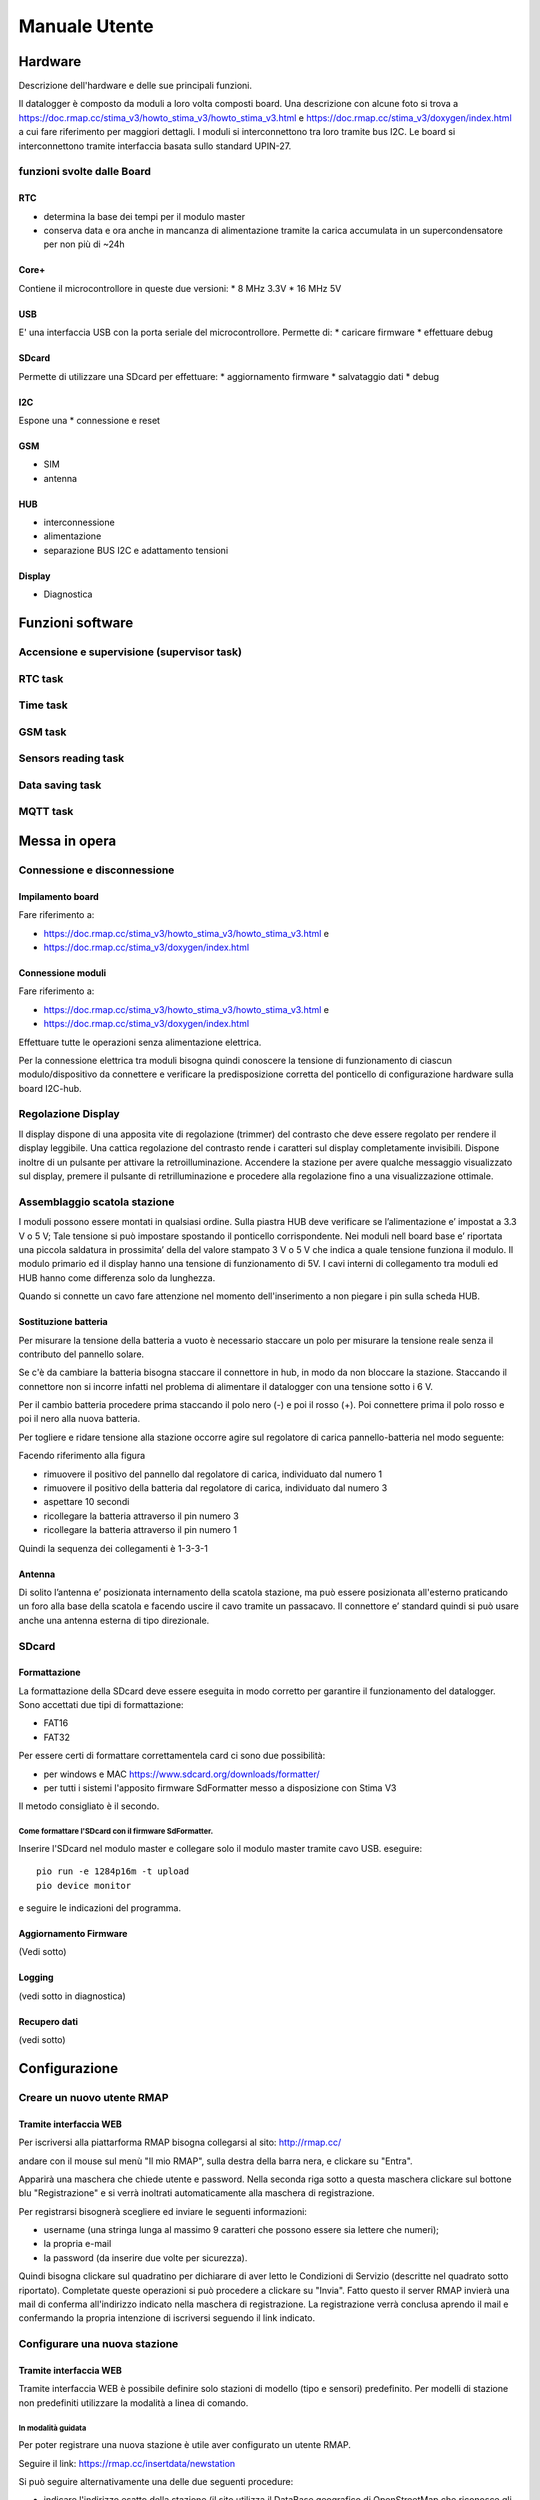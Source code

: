 Manuale Utente
==============

Hardware
--------
Descrizione dell'hardware e delle sue principali funzioni.

Il datalogger è composto da moduli a loro volta composti board.
Una descrizione con alcune foto si trova a https://doc.rmap.cc/stima_v3/howto_stima_v3/howto_stima_v3.html e https://doc.rmap.cc/stima_v3/doxygen/index.html
a cui fare riferimento per maggiori dettagli.
I moduli si interconnettono tra loro tramite bus I2C.
Le board si interconnettono tramite interfaccia basata sullo standard UPIN-27.


funzioni svolte dalle Board
...........................

RTC
^^^
* determina la base dei tempi per il modulo master
* conserva data e ora anche in mancanza di alimentazione tramite la
  carica accumulata in un supercondensatore per non più di ~24h

Core+
^^^^^
Contiene il microcontrollore in queste due versioni:
* 8 MHz 3.3V
* 16 MHz 5V

USB
^^^
E' una interfaccia USB con la porta seriale del microcontrollore.
Permette di:
* caricare firmware
* effettuare debug

SDcard
^^^^^^
Permette di utilizzare una SDcard per effettuare:
* aggiornamento firmware
* salvataggio dati
* debug

I2C
^^^
Espone una 
* connessione e reset

GSM
^^^
* SIM
* antenna

HUB
^^^
* interconnessione
* alimentazione
* separazione BUS I2C e adattamento tensioni

Display
^^^^^^^
* Diagnostica


Funzioni software
-----------------

Accensione e supervisione (supervisor task)
...........................................

RTC task
........

Time task
.........

GSM task
........

Sensors reading task
....................

Data saving task
................

MQTT task
.........


Messa in opera
--------------

Connessione e disconnessione
............................

Impilamento board
^^^^^^^^^^^^^^^^^

Fare riferimento a:

* https://doc.rmap.cc/stima_v3/howto_stima_v3/howto_stima_v3.html e
* https://doc.rmap.cc/stima_v3/doxygen/index.html

Connessione moduli
^^^^^^^^^^^^^^^^^^
Fare riferimento a:

* https://doc.rmap.cc/stima_v3/howto_stima_v3/howto_stima_v3.html e
* https://doc.rmap.cc/stima_v3/doxygen/index.html

Effettuare tutte le operazioni senza alimentazione elettrica.
  
Per la connessione elettrica tra moduli bisogna quindi conoscere la
tensione di funzionamento di ciascun modulo/dispositivo da connettere
e verificare la predisposizione corretta del ponticello di
configurazione hardware sulla board I2C-hub.


Regolazione Display
...................

Il display dispone di una apposita vite di regolazione (trimmer) del
contrasto che deve essere regolato per rendere il display leggibile.
Una cattica regolazione del contrasto rende i caratteri sul display
completamente invisibili.  Dispone inoltre di un pulsante per attivare
la retroilluminazione.  Accendere la stazione per avere qualche
messaggio visualizzato sul display, premere il pulsante di
retrilluminazione e procedere alla regolazione fino a una
visualizzazione ottimale.

.. image:: trimmer_regolazione_contrasto.jpg
		    
Assemblaggio scatola stazione
.............................


I moduli possono essere montati in qualsiasi ordine.  Sulla piastra
HUB deve verificare se l’alimentazione e’ impostat a 3.3 V o 5 V; Tale
tensione si può impostare spostando il ponticello corrispondente. Nei
moduli nell board base e’ riportata una piccola saldatura in
prossimita’ della del valore stampato 3 V o 5 V che indica a quale
tensione funziona il modulo.  Il modulo primario ed il display hanno
una tensione di funzionamento di 5V.  I cavi interni di collegamento
tra moduli ed HUB hanno come differenza solo da lunghezza.

Quando si connette un cavo fare attenzione nel momento
dell'inserimento a non piegare i pin sulla scheda HUB.

Sostituzione  batteria
^^^^^^^^^^^^^^^^^^^^^^

Per misurare la tensione della batteria a vuoto è necessario staccare
un polo per misurare la tensione reale senza il contributo del
pannello solare.

Se c'è da cambiare la batteria bisogna staccare il connettore in hub,
in modo da non bloccare la stazione. Staccando il connettore non si
incorre infatti nel problema di alimentare il datalogger con una
tensione sotto i 6 V.

Per il cambio batteria procedere prima staccando il polo nero (-) e
poi il rosso (+). Poi connettere prima il polo rosso e poi il nero
alla nuova batteria.

Per togliere e ridare tensione alla stazione occorre agire sul
regolatore di carica pannello-batteria nel modo seguente:

Facendo riferimento alla figura

.. image:: regolatore_di_carica.png

* rimuovere il positivo del pannello dal regolatore di carica, individuato dal numero 1
* rimuovere il positivo della batteria dal regolatore di carica, individuato dal numero 3
* aspettare 10 secondi
* ricollegare la batteria attraverso il pin numero 3
* ricollegare la batteria attraverso il pin numero 1

Quindi la sequenza dei collegamenti è 1-3-3-1

Antenna
^^^^^^^

Di solito l’antenna e’ posizionata internamento della scatola
stazione, ma può essere posizionata all'esterno praticando un foro
alla base della scatola e facendo uscire il cavo tramite un passacavo.
Il connettore e’ standard quindi si può usare anche una antenna
esterna di tipo direzionale.

SDcard
......

Formattazione
^^^^^^^^^^^^^

La formattazione della SDcard deve essere eseguita in modo corretto
per garantire il funzionamento del datalogger.
Sono accettati due tipi di formattazione:

* FAT16
* FAT32

Per essere certi di formattare correttamentela card ci sono due possibilità:

* per windows e MAC https://www.sdcard.org/downloads/formatter/
* per tutti i sistemi l'apposito firmware SdFormatter messo a disposizione con Stima V3

Il metodo consigliato è il secondo.

Come formattare l'SDcard con il firmware SdFormatter.
"""""""""""""""""""""""""""""""""""""""""""""""""""""

Inserire l'SDcard nel modulo master e collegare solo il modulo master tramite cavo USB.
eseguire::

  pio run -e 1284p16m -t upload
  pio device monitor

e seguire le indicazioni del programma.


Aggiornamento Firmware
^^^^^^^^^^^^^^^^^^^^^^
(Vedi sotto)
  
Logging
^^^^^^^
(vedi sotto in diagnostica)

Recupero dati
^^^^^^^^^^^^^
(vedi sotto)

Configurazione
--------------

Creare un nuovo utente RMAP
...........................

Tramite interfaccia WEB
^^^^^^^^^^^^^^^^^^^^^^^

Per iscriversi alla piattarforma RMAP bisogna collegarsi al sito:
http://rmap.cc/

andare con il mouse sul menù "Il mio RMAP", sulla destra della barra
nera, e clickare su "Entra".

Apparirà una maschera che chiede utente e password.  Nella seconda
riga sotto a questa maschera clickare sul bottone blu "Registrazione"
e si verrà inoltrati automaticamente alla maschera di registrazione.

Per registrarsi bisognerà scegliere ed inviare le seguenti informazioni:

* username (una stringa lunga al massimo 9 caratteri che possono essere sia lettere che numeri);
* la propria e-mail
* la password (da inserire due volte per sicurezza). 

Quindi bisogna clickare sul quadratino per dichiarare di aver letto le
Condizioni di Servizio (descritte nel quadrato sotto riportato).
Completate queste operazioni si può procedere a clickare su "Invia".
Fatto questo il server RMAP invierà una mail di conferma all'indirizzo
indicato nella maschera di registrazione.  La registrazione verrà
conclusa aprendo il mail e confermando la propria intenzione di
iscriversi seguendo il link indicato.


Configurare una nuova stazione
..............................

Tramite interfaccia WEB
^^^^^^^^^^^^^^^^^^^^^^^

Tramite interfaccia WEB è possibile definire solo stazioni di modello
(tipo e sensori) predefinito. Per modelli di stazione non predefiniti
utilizzare la modalità a linea di comando.

In modalità guidata
"""""""""""""""""""

Per poter registrare una nuova stazione è utile aver configurato un
utente RMAP.

Seguire il link:
https://rmap.cc/insertdata/newstation

Si può seguire alternativamente una delle due seguenti procedure:

* indicare l'indirizzo esatto della stazione (il sito utilizza il
  DataBase geografico di OpenStreetMap che riconosce gli indirizzi
  solo se indicati con precisione, quindi è necessario inserire
  l'indirizzo con nome completo della via, es: "viale Antonio Silvani
  6, Bologna", oppure " via degli Albergati 32, Zola Predosa,
  Bologna").
* utilizzare la mappa sottostante, clickare sul segnaposto (quello a
  forma di goccia, ultimo in basso dei quattro centrali a sinistra
  della mappa) e posizionarlo sul punto preciso della mappa, con
  doppio click bottone sinistro del mouse. Se la posizione scelta non
  è corretta, si potrà cancellare la posizione (selezionare l'ultimo
  bottone a sinistra nella mappa a forma di bidone e poi clickare sul
  segnaposto) e riposizionare il marker, oppure spostare il segnaposto
  nella posizione corretta direttamente sulla mappa (selezionando
  prima il penultimo bottone a sinistra a forma di matita su foglio
  "edit layers", spostando il segnaposto e riclickando su "edit layer"
  per salvare la nuova posizione). Queste funzionalità potrebbero non
  essere disponibili su Android.

Individuata la posizione bisognerà indicare il nome della nuova
stazione ed infine il modello (tipo e template sensori).

La procedura di inserimento della nuova stazione si concluderà quindi
clickando su "invia".

In questa modalità non è possibile inserire i dati relativi al nome
stazione e altezza dal livello medio del mare, ma poi è possibile
integrarli tramite il modulo qui di seguito descritto


Tramite modulo
""""""""""""""

Per poter registrare una nuova stazione è utile aver configurato un
utente RMAP.

Seguire il link:
https://rmap.cc/insertdata/newstationdetail
e autenticarsi

compilare con i dati e confermare.


A linea di comando
^^^^^^^^^^^^^^^^^^
Il tool a linea di comando da utilizzare per configurare le stazioni è::
  
  rmap-configure

Quando si utizzano i tool a linea di comando bisogna sempre
considerare che saranno presenti due database:

* database sul server RMAP (persistente)
* database locale (volatile)

Mentre il database sul server RMAP è per definizione persistente
quello locale se non già presente va creato utilizzando il comando::

  rmapctrl --syncdb
  
Successivamente sono disponibili due comandi per mantenere i due
database sincronizzati:

* upload configuration to server::

     rmap-configure --upload_to_server --station_slug="myslug" --user="myuser" --password="mypassword" --server=rmap.cc
  
* download station configuration from server::

     rmap-configure --download_from_server --station_slug="myslug" --board_slug=default --user="myuser" --password="mypassword" --server=rmap.cc
  


Con modello (tipo e template sensori) predefinito
"""""""""""""""""""""""""""""""""""""""""""""""""

In questa modalità bisogna disporre di:

* myuser: nome utente RMAP
* mypassword: password utente RMAP
* mystationname: nome stazione esteso
* myslug: nome stazione breve
* mystationmodel: modello stazione e template sensori connessi
* mystationname: nome stazione esteso
* myheight: altezza stazione in metri
* mqttsamplerate: ogni quanti secondi deve essere elaborato e inviato un report
* mytcpipntpserver: NTP server da utilizzare per sincronizzare l'ora
* myapn: apn del provider GSM corrispondente alla schda SIM inserita in stazione (default="ibox.tim.it")

Comandi da impartire per configurare la stazione::

  rmap-configure --wizard --station_slug="myslug" --height="myheight" --stationname="mystationname" --username="myusername --password="mypassword" --lat="mylat" --lon="mylon"
  rmap-configure --addboard --station_slug="myslug" --board_slug=default --user="myuser" --serialactivate --mqttactivate --mqttuser="myuser" --mqttpassword="myuser" --mqttsamplerate="mymqttsamplerate" --tcpipactivate --tcpipntpserver="mytcpipntpserver" --tcpipname=stima --tcpipgsmapn="myapn"
  rmap-configure --addsensors_by_template="mystationmodel" --station_slug="myslug" --board_slug=default --user="myuser" --password="mypassword" --upload_to_server
  
Esempio di configurazione::
  
  rmap-configure --wizard --station_slug=malborghetto --height=2 --stationname="Malborghetto di Boara" --username="myuser" --password="mypassword" --lat=44.85892 --lon=11.65625
  rmap-configure --addboard --station_slug=malborghetto --board_slug=default --user="myuser" --serialactivate --mqttactivate --mqttuser="myuser" --mqttpassword="myuser" --mqttsamplerate=900 --tcpipactivate --tcpipntpserver="it.pool.ntp.org" --tcpipname=stima --tcpipgsmapn internet.wind 
  rmap-configure --addsensors_by_template=stima_report_thpbwr --station_slug=malborghetto --board_slug=default --user="myuser" --password="mypassword"  --upload_to_server

Eseguire::

  rmap-configure --help

per avere indicazioni su altri parametri per particolari personalizzazioni.

Con modello (tipo e template sensori) non predefinito
"""""""""""""""""""""""""""""""""""""""""""""""""""""

In questa modalità bisogna avere piena padronanza del data model, dei sensori connessi e dei relativi metadati.

Qui un esempio di configurazione::
  
  rmap-configure --wizard --station_slug="myslug" --height="altezzametri" --stationname=""""nome stazione"""" --username="myuser" --password="mypassword" --server=test.rmap.cc --lat="latitudine" --lon="longitudine"  --mqttrootpath=report --mqttmaintpath=maint
  rmap-configure --addboard --station_slug="myslug" --board_slug=default --user="myuser" --serialactivate --server=test.rmap.cc --mqttactivate --mqttuser="myuser" --mqttpassword="mypassword" --mqttsamplerate=900 --tcpipactivate --tcpipntpserver="it.pool.ntp.org" --tcpipname=stima --tcpipgsmapn ibox.tim.it --server=test.rmap.cc
  rmap-configure --delsensors --station_slug="myslug" --board_slug=default --user="myuser"
  rmap-configure --addsensor  --station_slug="myslug" --board_slug=default --user="myuser" --sensorname="temperatura e umidità istantanea" --driver=I2C --type=ITH --address=35 --timerange="254,0,0" --level="103,2000,-,-" 
  rmap-configure --addsensor  --station_slug="myslug" --board_slug=default --user="myuser" --sensorname="temperatura e umidità minima"     --driver=I2C --type=NTH --address=35 --timerange="3,0,900" --level="103,2000,-,-" 
  rmap-configure --addsensor  --station_slug="myslug" --board_slug=default --user="myuser" --sensorname="temperatura e umidità media"      --driver=I2C --type=MTH --address=35 --timerange="0,0,900" --level="103,2000,-,-" 
  rmap-configure --addsensor  --station_slug="myslug" --board_slug=default --user="myuser" --sensorname="temperatura e umidità massima"    --driver=I2C --type=XTH --address=35 --timerange="2,0,900" --level="103,2000,-,-" 
  rmap-configure --addsensor  --station_slug="myslug" --board_slug=default --user="myuser" --sensorname="pioggia"                          --driver=I2C --type=TBR --address=33 --timerange="1,0,900" --level="1,-,-,-" 
  
  rmap-configure  --station_slug="myslug" --board_slug=default --user="myuser" --password="mypassword" --server=test.rmap.cc --upload_to_server
  rmap-configure --config_station --station_slug="myslug"  --board_slug=default --username="myuser" --baudrate=115200 --device=/dev/ttyUSB0



Modificare la configurazione di una stazione esistente
......................................................



Trasferire la configurazione al datalogger
..........................................

Ecco il comando da impartire per trasferire e salvare la configurazione nel datalogger::
  
  rmap-configure --config_station --station_slug="myslug"  --board_slug=default --username="myuser"  --baudrate=115200 --device=/dev/ttyUSB0


Aggiornamento Firmware
----------------------


Tramite SDcard
..............

Per l'aggiornamento del firmware è necessario avere a disposizione due file:

* FIRMWARE.BIN
* "majorversion" . "minorversion"

majorversion e minorversion indicano la versione del firmware in oggetto ad esempio::

  FIRMWARE.BIN
  3.7

I due file andranno posti nella cartella principale della SDcard.
Inserire l'SDcard nel modulo che necessita aggiornamento a modulo non
alimentato e alimentare il modulo e attendere almeno 30 secondi.

E' possibile verificare se l'aggiornamento ha avuto buon fine con il
modulo master tramite il display LCD che all'accensione deve
visualizzare la nuova versione del firmware.


Tramite porta USB
.................

Per l'aggiornamento del firmware è necessario avere a disposizione un file:

* FIRMWARE.BIN

che dorà risiedere nella cartella corrente da dove si eseguiranno i comandi.

Collegare il modulo tramite cavo USB e dovrà essere l'unico
dispositivo USB collegato in modalità seriale.

Per il modulo master e impartire il comando::

  avrdude -v -p atmega1284p -c arduino -b 115200 -D -P /dev/ttyUSB0 -U flash:w:FIRMWARE.BIN:i

Per gli altri moduli impartire il comando::

  avrdude -v -p atmega644p -c arduino -b 115200 -D -P /dev/ttyUSB0 -U flash:w:FIRMWARE.BIN:i


Recupero dati
-------------

Una volta recuperata la scheda Sdcard dal datalogger i dati possono
essere letti con apposito tool linea di comando.

Sono necessari almeno due file:

* AAAA_MM_GG.txt : AAAA = anno ; MM = mese ; GG = giorno
* info.dat  : metadati

Eseguire il seguente comando dalla stessa cartella contenete i file con i dati::

  mqtt2bufr -i -f AAAA_MM_GG.txt -a info.dat | bufr2mqtt -h rmap.cc -u "myusername" -P "mypassword"

dove:

* myuser: nome utente RMAP
* mypassword: password utente RMAP

Remote Procedure Call
---------------------

I dati vengono salvati sul modulo master ed è quella SD card che deve
essere asportata dopo aver scollegato l'alimentazione.

Le remote procedure call permettono di far eseguire delle operazioni
dal datalogger da remoto.


configure
.........

La configurazione da remoto è possibile tramite tool a linea di comando::

  rmap-configure --config_station --username="myuser" --station_slug="myslug" --transport=mqtt


Tramite un programma python:

.. code-block:: python
		
		from rmap import jsonrpc

		MQTT_HOST = 'rmap.cc'
		MQTT_RPCTOPIC = 'rpc/myuser/1112345,4412345/fixed/')
		MQTT_USERNAME = 'myuser'
		MQTT_PASSWORD = 'mypassword'

		with jsonrpc.ServerProxy( jsonrpc.JsonRpc20(),\
                          jsonrpc.TransportMQTT(
                              host=MQTT_HOST, user=MQTT_USERNAME,password=MQTT_PASSWORD,
                              rpctopic=MQTT_RPCTOPIC,
                              logfunc=jsonrpc.log_stdout,timeout=1000)) as rpcproxy :
    
			  rpcproxy.configure()
			  time.sleep(20)
			  #rpcproxy.configure(mqttrootpath='report/myuser/1112345,4412345/fixed/')
			  #rpcproxy.configure(mqttmaintpath='maint/myuser/1112345,4412345/fixed/')
			  #rpcproxy.configure(mqttrpcpath='rpc/myuser/1165625,4485892/fixed/')
			  rpcproxy.configure(mqttsampletime=180)
			  rpcproxy.configure(save=True)
			  rpcproxy.reboot()



reboot
......

Il reboot del modulo master è possibile tramite tool a linea di comando::

  rmap-configure --rpc_mqtt_reboot --username="myuser" --station_slug="myslug"


oppure tramite un programma python:

.. code-block:: python
		
		from rmap import jsonrpc

		MQTT_HOST = 'rmap.cc'
		MQTT_RPCTOPIC = 'rpc/myuser/1112345,4412345/fixed/')
		MQTT_USERNAME = 'myuser'
		MQTT_PASSWORD = 'mypassword'

		with jsonrpc.ServerProxy( jsonrpc.JsonRpc20(),\
                          jsonrpc.TransportMQTT(
                              host=MQTT_HOST, user=MQTT_USERNAME,password=MQTT_PASSWORD,
                              rpctopic=MQTT_RPCTOPIC,
                              logfunc=jsonrpc.log_stdout,timeout=1000)) as rpcproxy :
    
			  rpcproxy.reboot()



recovery
........

Il recupero dei dati salvati su SDcard è possibile tramite tool a linea di comando
specificando la data iniziale dei dati da recuperare (fino a data e ora corrente)::

  rmap-configure --rpc_mqtt_recovery --username="myuser" --station_slug="myslug" --datetime="2022-02-16T12:00"


oppure tramite un programma python:

.. code-block:: python
		
		from rmap import jsonrpc

		MQTT_HOST = 'rmap.cc'
		MQTT_RPCTOPIC = 'rpc/myuser/1112345,4412345/fixed/')
		MQTT_USERNAME = 'myuser'
		MQTT_PASSWORD = 'mypassword'
		DATETIMESTART=[2021,12,22,12,0,0]

		with jsonrpc.ServerProxy( jsonrpc.JsonRpc20(),\
                          jsonrpc.TransportMQTT(
                              host=MQTT_HOST, user=MQTT_USERNAME,password=MQTT_PASSWORD,
                              rpctopic=MQTT_RPCTOPIC,
                              logfunc=jsonrpc.log_stdout,timeout=1000)) as rpcproxy :
    
			  rpcproxy.recovery(dts=DATETIMESTART)


Diagnostica
-----------

tramite DISPLAY
...............

Temporizzazioni
^^^^^^^^^^^^^^^

Segnale Radio GSM/GPRS
^^^^^^^^^^^^^^^^^^^^^^

Dati sensori
^^^^^^^^^^^^

Salvataggio e invio dati
^^^^^^^^^^^^^^^^^^^^^^^^

Messaggi di errore
^^^^^^^^^^^^^^^^^^

tramite monitoraggio MQTT
.........................

Tramite porta seriale
.....................

Tramite SDcard
..............
